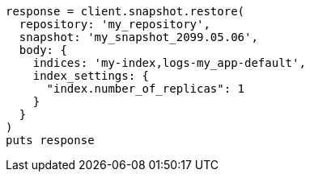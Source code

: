 [source, ruby]
----
response = client.snapshot.restore(
  repository: 'my_repository',
  snapshot: 'my_snapshot_2099.05.06',
  body: {
    indices: 'my-index,logs-my_app-default',
    index_settings: {
      "index.number_of_replicas": 1
    }
  }
)
puts response
----
